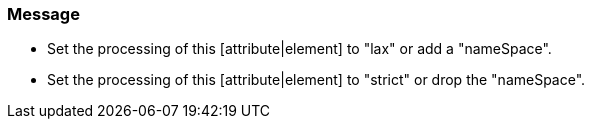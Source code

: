=== Message

* Set the processing of this [attribute|element] to "lax" or add a "nameSpace".
* Set the processing of this [attribute|element] to "strict" or drop the "nameSpace".

